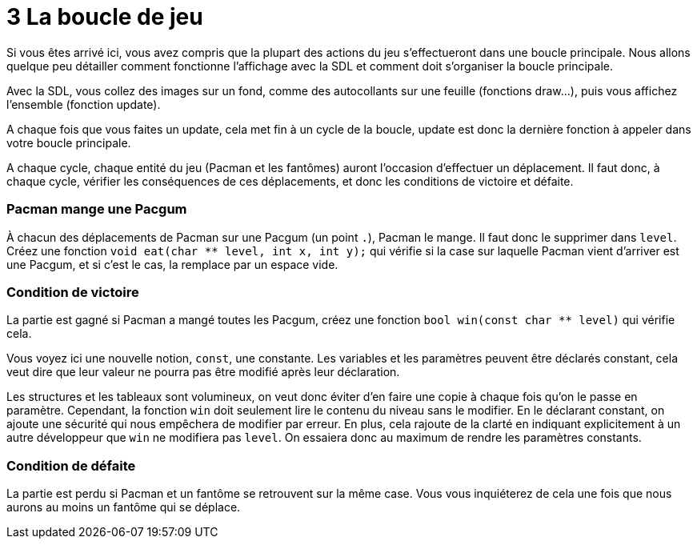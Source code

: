 = 3 La boucle de jeu

Si vous êtes arrivé ici, vous avez compris que la plupart des actions du jeu s'effectueront dans une boucle principale.
Nous allons quelque peu détailler comment fonctionne l'affichage avec la SDL et comment doit s'organiser la boucle principale.

Avec la SDL, vous collez des images sur un fond, comme des autocollants sur une feuille (fonctions draw...), puis vous affichez l'ensemble (fonction update).

A chaque fois que vous faites un update, cela met fin à un cycle de la boucle, update est donc la dernière fonction à appeler dans votre boucle principale.

A chaque cycle, chaque entité du jeu (Pacman et les fantômes) auront l'occasion d'effectuer un déplacement.
Il faut donc, à chaque cycle, vérifier les conséquences de ces déplacements, et donc les conditions de victoire et défaite.

=== Pacman mange une Pacgum

À chacun des déplacements de Pacman sur une Pacgum (un point `+.+`), Pacman le mange. Il faut donc le supprimer dans `+level+`. +
Créez une fonction `+void eat(char ** level, int x, int y);+` qui vérifie si la case sur laquelle Pacman vient d'arriver est une Pacgum, et si c'est le cas, la remplace par un espace vide.

=== Condition de victoire

La partie est gagné si Pacman a mangé toutes les Pacgum, créez une fonction `+bool win(const char ** level)+` qui vérifie cela.

Vous voyez ici une nouvelle notion, `+const+`, une constante. Les variables et les paramètres peuvent être déclarés constant, cela veut dire que leur valeur ne pourra pas être modifié après leur déclaration.

Les structures et les tableaux sont volumineux, on veut donc éviter d'en faire une copie à chaque fois qu'on le passe en paramètre.
Cependant, la fonction `+win+` doit seulement lire le contenu du niveau sans le modifier. En le déclarant constant, on ajoute une sécurité qui nous empêchera de modifier par erreur. En plus, cela rajoute de la clarté en indiquant explicitement à un autre développeur que `+win+` ne modifiera pas `+level+`. On essaiera donc au maximum de rendre les paramètres constants.

=== Condition de défaite

La partie est perdu si Pacman et un fantôme se retrouvent sur la même case. Vous vous inquiéterez de cela une fois que nous aurons au moins un fantôme qui se déplace.